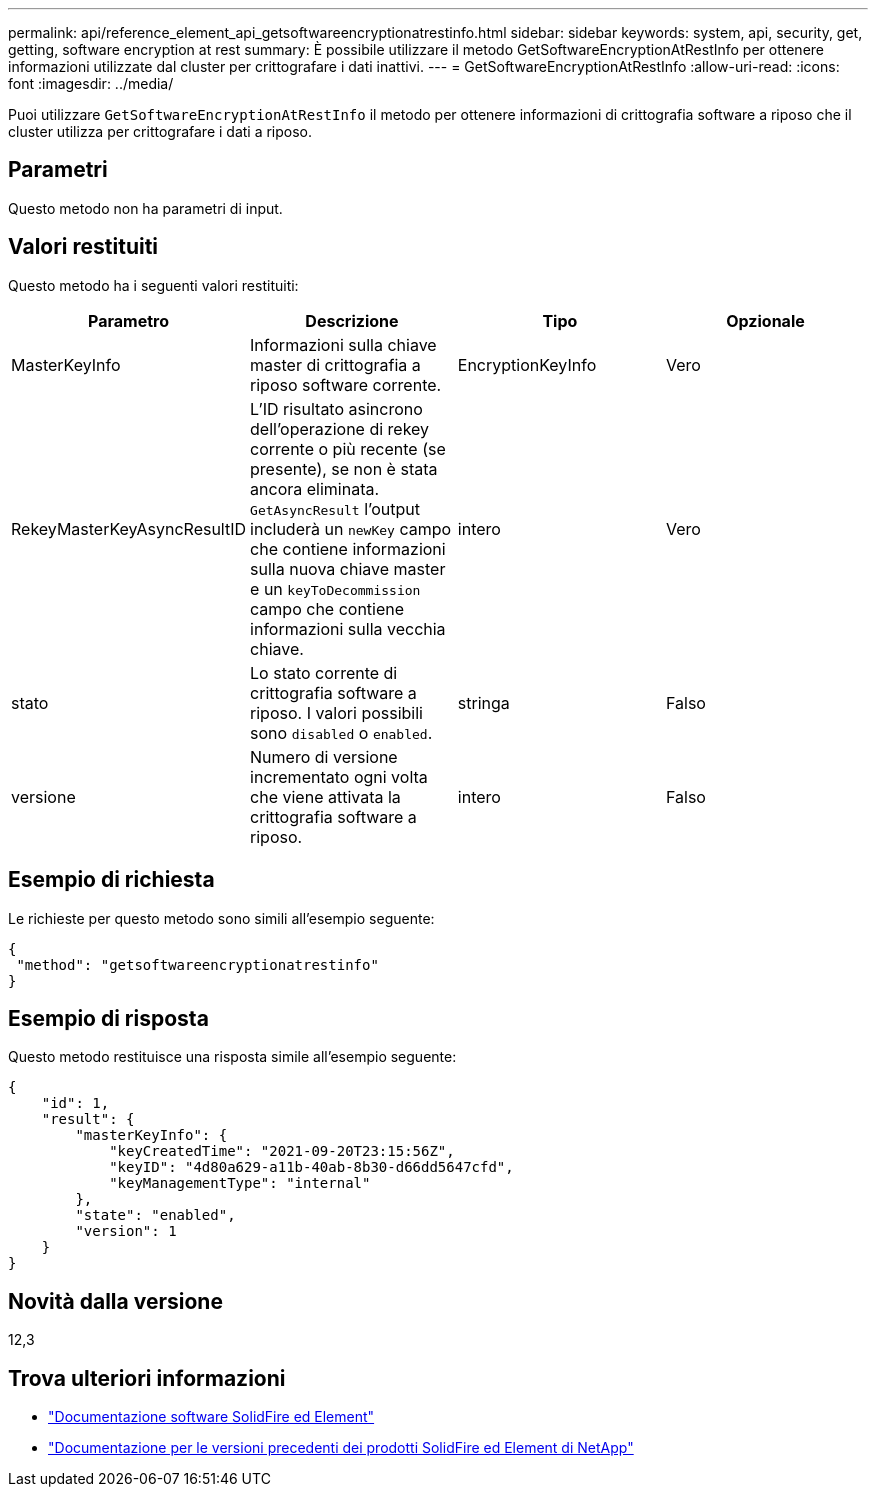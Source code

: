 ---
permalink: api/reference_element_api_getsoftwareencryptionatrestinfo.html 
sidebar: sidebar 
keywords: system, api, security, get, getting, software encryption at rest 
summary: È possibile utilizzare il metodo GetSoftwareEncryptionAtRestInfo per ottenere informazioni utilizzate dal cluster per crittografare i dati inattivi. 
---
= GetSoftwareEncryptionAtRestInfo
:allow-uri-read: 
:icons: font
:imagesdir: ../media/


[role="lead"]
Puoi utilizzare `GetSoftwareEncryptionAtRestInfo` il metodo per ottenere informazioni di crittografia software a riposo che il cluster utilizza per crittografare i dati a riposo.



== Parametri

Questo metodo non ha parametri di input.



== Valori restituiti

Questo metodo ha i seguenti valori restituiti:

[cols="4*"]
|===
| Parametro | Descrizione | Tipo | Opzionale 


| MasterKeyInfo | Informazioni sulla chiave master di crittografia a riposo software corrente. | EncryptionKeyInfo | Vero 


| RekeyMasterKeyAsyncResultID | L'ID risultato asincrono dell'operazione di rekey corrente o più recente (se presente), se non è stata ancora eliminata. `GetAsyncResult` l'output includerà un `newKey` campo che contiene informazioni sulla nuova chiave master e un `keyToDecommission` campo che contiene informazioni sulla vecchia chiave. | intero | Vero 


| stato | Lo stato corrente di crittografia software a riposo. I valori possibili sono `disabled` o `enabled`. | stringa | Falso 


| versione | Numero di versione incrementato ogni volta che viene attivata la crittografia software a riposo. | intero | Falso 
|===


== Esempio di richiesta

Le richieste per questo metodo sono simili all'esempio seguente:

[listing]
----
{
 "method": "getsoftwareencryptionatrestinfo"
}
----


== Esempio di risposta

Questo metodo restituisce una risposta simile all'esempio seguente:

[listing]
----
{
    "id": 1,
    "result": {
        "masterKeyInfo": {
            "keyCreatedTime": "2021-09-20T23:15:56Z",
            "keyID": "4d80a629-a11b-40ab-8b30-d66dd5647cfd",
            "keyManagementType": "internal"
        },
        "state": "enabled",
        "version": 1
    }
}
----


== Novità dalla versione

12,3

[discrete]
== Trova ulteriori informazioni

* https://docs.netapp.com/us-en/element-software/index.html["Documentazione software SolidFire ed Element"]
* https://docs.netapp.com/sfe-122/topic/com.netapp.ndc.sfe-vers/GUID-B1944B0E-B335-4E0B-B9F1-E960BF32AE56.html["Documentazione per le versioni precedenti dei prodotti SolidFire ed Element di NetApp"^]

